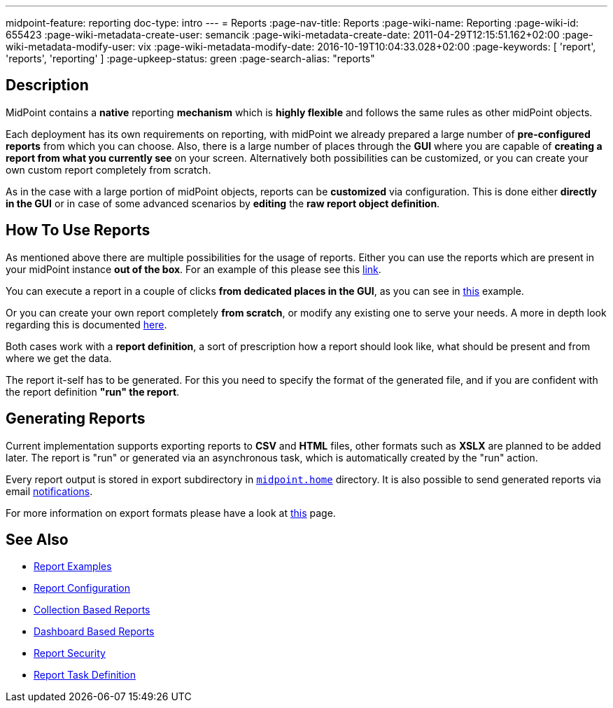 ---
midpoint-feature: reporting
doc-type: intro
---
= Reports
:page-nav-title: Reports
:page-wiki-name: Reporting
:page-wiki-id: 655423
:page-wiki-metadata-create-user: semancik
:page-wiki-metadata-create-date: 2011-04-29T12:15:51.162+02:00
:page-wiki-metadata-modify-user: vix
:page-wiki-metadata-modify-date: 2016-10-19T10:04:33.028+02:00
:page-keywords: [ 'report', 'reports', 'reporting' ]
:page-upkeep-status: green
:page-search-alias: "reports"

== Description

MidPoint contains a *native* reporting *mechanism* which is *highly flexible* and follows the same rules as other midPoint objects.

Each deployment has its own requirements on reporting, with midPoint we already prepared a large number of *pre-configured reports* from which you can choose.
Also, there is a large number of places through the *GUI* where you are capable of *creating a report from what you currently see* on your screen.
Alternatively both possibilities can be customized, or you can create your own custom report completely from scratch.

As in the case with a large portion of midPoint objects, reports can be *customized* via configuration.
This is done either *directly in the GUI* or in case of some advanced scenarios by *editing* the *raw report object definition*.

== How To Use Reports

As mentioned above there are multiple possibilities for the usage of reports.
Either you can use the reports which are present in your midPoint instance *out of the box*.
For an example of this please see this xref:/midpoint/reference/misc/reports/create-report-guide/#_create_o_o_t_b[link].

You can execute a report in a couple of clicks *from dedicated places in the GUI*, as you can see in xref:/midpoint/reference/misc/reports/create-report-guide[this] example.

Or you can create your own report completely *from scratch*, or modify any existing one to serve your needs.
A more in depth look regarding this is documented xref:/midpoint/reference/misc/reports/configuration/index.adoc[here].

Both cases work with a *report definition*, a sort of prescription how a report should look like, what should be present and from where we get the data.

The report it-self has to be generated.
For this you need to specify the format of the generated file, and if you are confident with the report definition *"run" the report*.

== Generating Reports

Current implementation supports exporting reports to *CSV* and *HTML* files, other formats such as *XSLX* are planned to be added later.
The report is "run" or generated via an asynchronous task, which is automatically created by the "run" action.

Every report output is stored in export subdirectory in xref:/midpoint/reference/deployment/midpoint-home-directory/[`midpoint.home`] directory.
It is also possible to send generated reports via email xref:/midpoint/reference/misc/notifications[notifications].

For more information on export formats please have a look at xref:/midpoint/reference/misc/reports/report-formats.adoc[this] page.

== See Also

- xref:/midpoint/reference/misc/reports/examples/[Report Examples]
- xref:/midpoint/reference/misc/reports/configuration/[Report Configuration]
- xref:/midpoint/reference/misc/reports/configuration/collection-report.adoc[Collection Based Reports]
- xref:/midpoint/reference/misc/reports/configuration/dashboard-report.adoc[Dashboard Based Reports]
- xref:/midpoint/reference/misc/reports/configuration/report-security.adoc[Report Security]
- xref:/midpoint/reference/misc/reports/configuration/report-task-definition.adoc[Report Task Definition]

